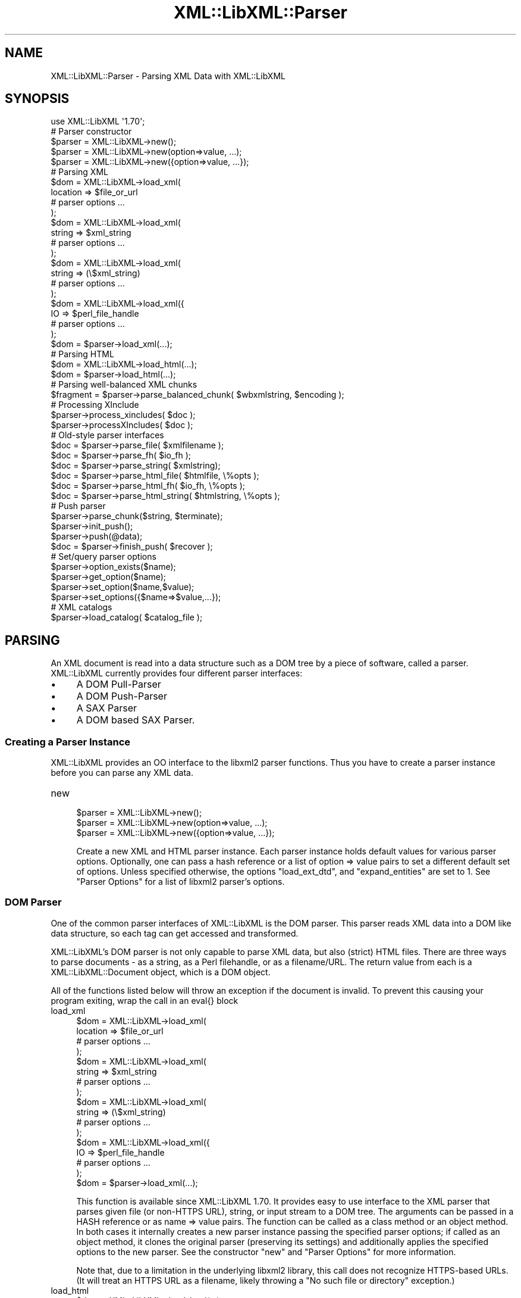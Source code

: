 .\" -*- mode: troff; coding: utf-8 -*-
.\" Automatically generated by Pod::Man 5.01 (Pod::Simple 3.43)
.\"
.\" Standard preamble:
.\" ========================================================================
.de Sp \" Vertical space (when we can't use .PP)
.if t .sp .5v
.if n .sp
..
.de Vb \" Begin verbatim text
.ft CW
.nf
.ne \\$1
..
.de Ve \" End verbatim text
.ft R
.fi
..
.\" \*(C` and \*(C' are quotes in nroff, nothing in troff, for use with C<>.
.ie n \{\
.    ds C` ""
.    ds C' ""
'br\}
.el\{\
.    ds C`
.    ds C'
'br\}
.\"
.\" Escape single quotes in literal strings from groff's Unicode transform.
.ie \n(.g .ds Aq \(aq
.el       .ds Aq '
.\"
.\" If the F register is >0, we'll generate index entries on stderr for
.\" titles (.TH), headers (.SH), subsections (.SS), items (.Ip), and index
.\" entries marked with X<> in POD.  Of course, you'll have to process the
.\" output yourself in some meaningful fashion.
.\"
.\" Avoid warning from groff about undefined register 'F'.
.de IX
..
.nr rF 0
.if \n(.g .if rF .nr rF 1
.if (\n(rF:(\n(.g==0)) \{\
.    if \nF \{\
.        de IX
.        tm Index:\\$1\t\\n%\t"\\$2"
..
.        if !\nF==2 \{\
.            nr % 0
.            nr F 2
.        \}
.    \}
.\}
.rr rF
.\" ========================================================================
.\"
.IX Title "XML::LibXML::Parser 3"
.TH XML::LibXML::Parser 3 2023-07-15 "perl v5.38.2" "User Contributed Perl Documentation"
.\" For nroff, turn off justification.  Always turn off hyphenation; it makes
.\" way too many mistakes in technical documents.
.if n .ad l
.nh
.SH NAME
XML::LibXML::Parser \- Parsing XML Data with XML::LibXML
.SH SYNOPSIS
.IX Header "SYNOPSIS"
.Vb 1
\&  use XML::LibXML \*(Aq1.70\*(Aq;
\&
\&  # Parser constructor
\&
\&  $parser = XML::LibXML\->new();
\&  $parser = XML::LibXML\->new(option=>value, ...);
\&  $parser = XML::LibXML\->new({option=>value, ...});
\&
\&  # Parsing XML
\&
\&  $dom = XML::LibXML\->load_xml(
\&      location => $file_or_url
\&      # parser options ...
\&    );
\&  $dom = XML::LibXML\->load_xml(
\&      string => $xml_string
\&      # parser options ...
\&    );
\&  $dom = XML::LibXML\->load_xml(
\&      string => (\e$xml_string)
\&      # parser options ...
\&    );
\&  $dom = XML::LibXML\->load_xml({
\&      IO => $perl_file_handle
\&      # parser options ...
\&    );
\&  $dom = $parser\->load_xml(...);
\&
\&  # Parsing HTML
\&
\&  $dom = XML::LibXML\->load_html(...);
\&  $dom = $parser\->load_html(...);
\&
\&  # Parsing well\-balanced XML chunks
\&
\&  $fragment = $parser\->parse_balanced_chunk( $wbxmlstring, $encoding );
\&
\&  # Processing XInclude
\&
\&  $parser\->process_xincludes( $doc );
\&  $parser\->processXIncludes( $doc );
\&
\&  # Old\-style parser interfaces
\&
\&  $doc = $parser\->parse_file( $xmlfilename );
\&  $doc = $parser\->parse_fh( $io_fh );
\&  $doc = $parser\->parse_string( $xmlstring);
\&  $doc = $parser\->parse_html_file( $htmlfile, \e%opts );
\&  $doc = $parser\->parse_html_fh( $io_fh, \e%opts );
\&  $doc = $parser\->parse_html_string( $htmlstring, \e%opts );
\&
\&  # Push parser
\&
\&  $parser\->parse_chunk($string, $terminate);
\&  $parser\->init_push();
\&  $parser\->push(@data);
\&  $doc = $parser\->finish_push( $recover );
\&
\&  # Set/query parser options
\&
\&  $parser\->option_exists($name);
\&  $parser\->get_option($name);
\&  $parser\->set_option($name,$value);
\&  $parser\->set_options({$name=>$value,...});
\&
\&  # XML catalogs
\&
\&  $parser\->load_catalog( $catalog_file );
.Ve
.SH PARSING
.IX Header "PARSING"
An XML document is read into a data structure such as a DOM tree by a piece of
software, called a parser. XML::LibXML currently provides four different parser
interfaces:
.IP \(bu 4
A DOM Pull-Parser
.IP \(bu 4
A DOM Push-Parser
.IP \(bu 4
A SAX Parser
.IP \(bu 4
A DOM based SAX Parser.
.SS "Creating a Parser Instance"
.IX Subsection "Creating a Parser Instance"
XML::LibXML provides an OO interface to the libxml2 parser functions. Thus you
have to create a parser instance before you can parse any XML data.
.IP new 4
.IX Item "new"
.Vb 3
\&  $parser = XML::LibXML\->new();
\&  $parser = XML::LibXML\->new(option=>value, ...);
\&  $parser = XML::LibXML\->new({option=>value, ...});
.Ve
.Sp
Create a new XML and HTML parser instance. Each parser instance holds default
values for various parser options. Optionally, one can pass a hash reference or
a list of option => value pairs to set a different default set of options.
Unless specified otherwise, the options \f(CW\*(C`load_ext_dtd\*(C'\fR, and \f(CW\*(C`expand_entities\*(C'\fR are set to 1. See "Parser Options" for a list of libxml2 parser's options.
.SS "DOM Parser"
.IX Subsection "DOM Parser"
One of the common parser interfaces of XML::LibXML is the DOM parser. This
parser reads XML data into a DOM like data structure, so each tag can get
accessed and transformed.
.PP
XML::LibXML's DOM parser is not only capable to parse XML data, but also
(strict) HTML files. There are three ways to parse documents \- as a string, as
a Perl filehandle, or as a filename/URL. The return value from each is a XML::LibXML::Document object, which is a DOM object.
.PP
All of the functions listed below will throw an exception if the document is
invalid. To prevent this causing your program exiting, wrap the call in an
eval{} block
.IP load_xml 4
.IX Item "load_xml"
.Vb 10
\&  $dom = XML::LibXML\->load_xml(
\&      location => $file_or_url
\&      # parser options ...
\&    );
\&  $dom = XML::LibXML\->load_xml(
\&      string => $xml_string
\&      # parser options ...
\&    );
\&  $dom = XML::LibXML\->load_xml(
\&      string => (\e$xml_string)
\&      # parser options ...
\&    );
\&  $dom = XML::LibXML\->load_xml({
\&      IO => $perl_file_handle
\&      # parser options ...
\&    );
\&  $dom = $parser\->load_xml(...);
.Ve
.Sp
This function is available since XML::LibXML 1.70. It provides easy to use
interface to the XML parser that parses given file (or non-HTTPS URL), string,
or input stream to a DOM tree. The arguments can be passed in a HASH reference
or as name => value pairs. The function can be called as a class method or an
object method. In both cases it internally creates a new parser instance
passing the specified parser options; if called as an object method, it clones
the original parser (preserving its settings) and additionally applies the
specified options to the new parser. See the constructor \f(CW\*(C`new\*(C'\fR and "Parser Options" for more information.
.Sp
Note that, due to a limitation in the underlying libxml2 library, this call
does not recognize HTTPS-based URLs. (It will treat an HTTPS URL as a filename,
likely throwing a "No such file or directory" exception.)
.IP load_html 4
.IX Item "load_html"
.Vb 2
\&  $dom = XML::LibXML\->load_html(...);
\&  $dom = $parser\->load_html(...);
.Ve
.Sp
This function is available since XML::LibXML 1.70. It has the same usage as \f(CW\*(C`load_xml\*(C'\fR, providing interface to the HTML parser. See \f(CW\*(C`load_xml\*(C'\fR for more information.
.PP
Parsing HTML may cause problems, especially if the ampersand ('&') is used.
This is a common problem if HTML code is parsed that contains links to
CGI-scripts. Such links cause the parser to throw errors. In such cases libxml2
still parses the entire document as there was no error, but the error causes
XML::LibXML to stop the parsing process. However, the document is not lost.
Such HTML documents should be parsed using the \fIrecover\fR flag. By default recovering is deactivated.
.PP
The functions described above are implemented to parse well formed documents.
In some cases a program gets well balanced XML instead of well formed documents
(e.g. an XML fragment from a database). With XML::LibXML it is not required to
wrap such fragments in the code, because XML::LibXML is capable even to parse
well balanced XML fragments.
.IP parse_balanced_chunk 4
.IX Item "parse_balanced_chunk"
.Vb 1
\&  $fragment = $parser\->parse_balanced_chunk( $wbxmlstring, $encoding );
.Ve
.Sp
This function parses a well balanced XML string into a XML::LibXML::DocumentFragment. The first arguments contains the input string, the optional second argument
can be used to specify character encoding of the input (UTF\-8 is assumed by
default).
.IP parse_xml_chunk 4
.IX Item "parse_xml_chunk"
This is the old name of \fBparse_balanced_chunk()\fR. Because it may causes confusion
with the push parser interface, this function should not be used anymore.
.PP
By default XML::LibXML does not process XInclude tags within an XML Document
(see options section below). XML::LibXML allows one to post-process a document
to expand XInclude tags.
.IP process_xincludes 4
.IX Item "process_xincludes"
.Vb 1
\&  $parser\->process_xincludes( $doc );
.Ve
.Sp
After a document is parsed into a DOM structure, you may want to expand the
documents XInclude tags. This function processes the given document structure
and expands all XInclude tags (or throws an error) by using the flags and
callbacks of the given parser instance.
.Sp
Note that the resulting Tree contains some extra nodes (of type
XML_XINCLUDE_START and XML_XINCLUDE_END) after successfully processing the
document. These nodes indicate where data was included into the original tree.
if the document is serialized, these extra nodes will not show up.
.Sp
Remember: A Document with processed XIncludes differs from the original
document after serialization, because the original XInclude tags will not get
restored!
.Sp
If the parser flag "expand_xincludes" is set to 1, you need not to post process
the parsed document.
.IP processXIncludes 4
.IX Item "processXIncludes"
.Vb 1
\&  $parser\->processXIncludes( $doc );
.Ve
.Sp
This is an alias to process_xincludes, but through a JAVA like function name.
.IP parse_file 4
.IX Item "parse_file"
.Vb 1
\&  $doc = $parser\->parse_file( $xmlfilename );
.Ve
.Sp
This function parses an XML document from a file or network; \f(CW$xmlfilename\fR can
be either a filename or a (non-HTTPS) URL. Note that for parsing files, this
function is the fastest choice, about 6\-8 times faster then \fBparse_fh()\fR.
.IP parse_fh 4
.IX Item "parse_fh"
.Vb 1
\&  $doc = $parser\->parse_fh( $io_fh );
.Ve
.Sp
\&\fBparse_fh()\fR parses a IOREF or a subclass of IO::Handle.
.Sp
Because the data comes from an open handle, libxml2's parser does not know
about the base URI of the document. To set the base URI one should use
\&\fBparse_fh()\fR as follows:
.Sp
.Vb 1
\&  my $doc = $parser\->parse_fh( $io_fh, $baseuri );
.Ve
.IP parse_string 4
.IX Item "parse_string"
.Vb 1
\&  $doc = $parser\->parse_string( $xmlstring);
.Ve
.Sp
This function is similar to \fBparse_fh()\fR, but it parses an XML document that is
available as a single string in memory, or alternatively as a reference to a
scalar containing a string. Again, you can pass an optional base URI to the
function.
.Sp
.Vb 2
\&  my $doc = $parser\->parse_string( $xmlstring, $baseuri );
\&  my $doc = $parser\->parse_string(\e$xmlstring, $baseuri);
.Ve
.IP parse_html_file 4
.IX Item "parse_html_file"
.Vb 1
\&  $doc = $parser\->parse_html_file( $htmlfile, \e%opts );
.Ve
.Sp
Similar to \fBparse_file()\fR but parses HTML (strict) documents; \f(CW$htmlfile\fR can be
filename or (non-HTTPS) URL.
.Sp
An optional second argument can be used to pass some options to the HTML parser
as a HASH reference. See options labeled with HTML in "Parser Options".
.IP parse_html_fh 4
.IX Item "parse_html_fh"
.Vb 1
\&  $doc = $parser\->parse_html_fh( $io_fh, \e%opts );
.Ve
.Sp
Similar to \fBparse_fh()\fR but parses HTML (strict) streams.
.Sp
An optional second argument can be used to pass some options to the HTML parser
as a HASH reference. See options labeled with HTML in "Parser Options".
.Sp
Note: encoding option may not work correctly with this function in libxml2 <
2.6.27 if the HTML file declares charset using a META tag.
.IP parse_html_string 4
.IX Item "parse_html_string"
.Vb 1
\&  $doc = $parser\->parse_html_string( $htmlstring, \e%opts );
.Ve
.Sp
Similar to \fBparse_string()\fR but parses HTML (strict) strings.
.Sp
An optional second argument can be used to pass some options to the HTML parser
as a HASH reference. See options labeled with HTML in "Parser Options".
.SS "Push Parser"
.IX Subsection "Push Parser"
XML::LibXML provides a push parser interface. Rather than pulling the data from
a given source the push parser waits for the data to be pushed into it.
.PP
This allows one to parse large documents without waiting for the parser to
finish. The interface is especially useful if a program needs to pre-process
the incoming pieces of XML (e.g. to detect document boundaries).
.PP
While XML::LibXML parse_*() functions force the data to be a well-formed XML,
the push parser will take any arbitrary string that contains some XML data. The
only requirement is that all the pushed strings are together a well formed
document. With the push parser interface a program can interrupt the parsing
process as required, where the parse_*() functions give not enough flexibility.
.PP
Different to the pull parser implemented in \fBparse_fh()\fR or \fBparse_file()\fR, the
push parser is not able to find out about the documents end itself. Thus the
calling program needs to indicate explicitly when the parsing is done.
.PP
In XML::LibXML this is done by a single function:
.IP parse_chunk 4
.IX Item "parse_chunk"
.Vb 1
\&  $parser\->parse_chunk($string, $terminate);
.Ve
.Sp
\&\fBparse_chunk()\fR tries to parse a given chunk of data, which isn't necessarily
well balanced data. The function takes two parameters: The chunk of data as a
string and optional a termination flag. If the termination flag is set to a
true value (e.g. 1), the parsing will be stopped and the resulting document
will be returned as the following example describes:
.Sp
.Vb 5
\&  my $parser = XML::LibXML\->new;
\&  for my $string ( "<", "foo", \*(Aq bar="hello world"\*(Aq, "/>") {
\&       $parser\->parse_chunk( $string );
\&  }
\&  my $doc = $parser\->parse_chunk("", 1); # terminate the parsing
.Ve
.PP
Internally XML::LibXML provides three functions that control the push parser
process:
.IP init_push 4
.IX Item "init_push"
.Vb 1
\&  $parser\->init_push();
.Ve
.Sp
Initializes the push parser.
.IP push 4
.IX Item "push"
.Vb 1
\&  $parser\->push(@data);
.Ve
.Sp
This function pushes the data stored inside the array to libxml2's parser. Each
entry in \f(CW@data\fR must be a normal scalar! This method can be called repeatedly.
.IP finish_push 4
.IX Item "finish_push"
.Vb 1
\&  $doc = $parser\->finish_push( $recover );
.Ve
.Sp
This function returns the result of the parsing process. If this function is
called without a parameter it will complain about non well-formed documents. If
\&\f(CW$restore\fR is 1, the push parser can be used to restore broken or non well formed
(XML) documents as the following example shows:
.Sp
.Vb 7
\&  eval {
\&      $parser\->push( "<foo>", "bar" );
\&      $doc = $parser\->finish_push();    # will report broken XML
\&  };
\&  if ( $@ ) {
\&     # ...
\&  }
.Ve
.Sp
This can be annoying if the closing tag is missed by accident. The following
code will restore the document:
.Sp
.Vb 5
\&  eval {
\&      $parser\->push( "<foo>", "bar" );
\&      $doc = $parser\->finish_push(1);   # will return the data parsed
\&                                        # unless an error happened
\&  };
\&
\&  print $doc\->toString(); # returns "<foo>bar</foo>"
.Ve
.Sp
Of course \fBfinish_push()\fR will return nothing if there was no data pushed to the
parser before.
.SS "Pull Parser (Reader)"
.IX Subsection "Pull Parser (Reader)"
XML::LibXML also provides a pull-parser interface similar to the XmlReader
interface in .NET. This interface is almost streaming, and is usually faster
and simpler to use than SAX. See XML::LibXML::Reader.
.SS "Direct SAX Parser"
.IX Subsection "Direct SAX Parser"
XML::LibXML provides a direct SAX parser in the XML::LibXML::SAX module.
.SS "DOM based SAX Parser"
.IX Subsection "DOM based SAX Parser"
XML::LibXML also provides a DOM based SAX parser. The SAX parser is defined in
the module XML::LibXML::SAX::Parser. As it is not a stream based parser, it
parses documents into a DOM and traverses the DOM tree instead.
.PP
The API of this parser is exactly the same as any other Perl SAX2 parser. See
XML::SAX::Intro for details.
.PP
Aside from the regular parsing methods, you can access the DOM tree traverser
directly, using the \fBgenerate()\fR method:
.PP
.Vb 3
\&  my $doc = build_yourself_a_document();
\&  my $saxparser = $XML::LibXML::SAX::Parser\->new( ... );
\&  $parser\->generate( $doc );
.Ve
.PP
This is useful for serializing DOM trees, for example that you might have done
prior processing on, or that you have as a result of XSLT processing.
.PP
\&\fIWARNING\fR
.PP
This is NOT a streaming SAX parser. As I said above, this parser reads the
entire document into a DOM and serialises it. Some people couldn't read that in
the paragraph above so I've added this warning. If you want a streaming SAX
parser look at the XML::LibXML::SAX man page
.SH SERIALIZATION
.IX Header "SERIALIZATION"
XML::LibXML provides some functions to serialize nodes and documents. The
serialization functions are described on the XML::LibXML::Node manpage or the XML::LibXML::Document manpage. XML::LibXML checks three global flags that alter the serialization
process:
.IP \(bu 4
skipXMLDeclaration
.IP \(bu 4
skipDTD
.IP \(bu 4
setTagCompression
.PP
of that three functions only setTagCompression is available for all
serialization functions.
.PP
Because XML::LibXML does these flags not itself, one has to define them locally
as the following example shows:
.PP
.Vb 3
\&  local $XML::LibXML::skipXMLDeclaration = 1;
\&  local $XML::LibXML::skipDTD = 1;
\&  local $XML::LibXML::setTagCompression = 1;
.Ve
.PP
If skipXMLDeclaration is defined and not '0', the XML declaration is omitted
during serialization.
.PP
If skipDTD is defined and not '0', an existing DTD would not be serialized with
the document.
.PP
If setTagCompression is defined and not '0' empty tags are displayed as open
and closing tags rather than the shortcut. For example the empty tag \fIfoo\fR will be rendered as \fI<foo></foo>\fR rather than \fI<foo/>\fR.
.SH "PARSER OPTIONS"
.IX Header "PARSER OPTIONS"
Handling of libxml2 parser options has been unified and improved in XML::LibXML
1.70. You can now set default options for a particular parser instance by
passing them to the constructor as \f(CW\*(C`XML::LibXML\->new({name=>value, ...})\*(C'\fR or \f(CW\*(C`XML::LibXML\->new(name=>value,...)\*(C'\fR. The options can be queried and changed using the following methods (pre\-1.70
interfaces such as \f(CW\*(C`$parser\->load_ext_dtd(0)\*(C'\fR also exist, see below):
.IP option_exists 4
.IX Item "option_exists"
.Vb 1
\&  $parser\->option_exists($name);
.Ve
.Sp
Returns 1 if the current XML::LibXML version supports the option \f(CW$name\fR, otherwise returns 0 (note that this does not necessarily mean that the option
is supported by the underlying libxml2 library).
.IP get_option 4
.IX Item "get_option"
.Vb 1
\&  $parser\->get_option($name);
.Ve
.Sp
Returns the current value of the parser option \f(CW$name\fR.
.IP set_option 4
.IX Item "set_option"
.Vb 1
\&  $parser\->set_option($name,$value);
.Ve
.Sp
Sets option \f(CW$name\fR to value \f(CW$value\fR.
.IP set_options 4
.IX Item "set_options"
.Vb 1
\&  $parser\->set_options({$name=>$value,...});
.Ve
.Sp
Sets multiple parsing options at once.
.PP
IMPORTANT NOTE: This documentation reflects the parser flags available in
libxml2 2.7.3. Some options have no effect if an older version of libxml2 is
used.
.PP
Each of the flags listed below is labeled
.IP /parser/ 4
.IX Item "/parser/"
if it can be used with a \f(CW\*(C`XML::LibXML\*(C'\fR parser object (i.e. passed to \f(CW\*(C`XML::LibXML\->new\*(C'\fR, \f(CW\*(C`XML::LibXML\->set_option\*(C'\fR, etc.)
.IP /html/ 4
.IX Item "/html/"
if it can be used passed to the \f(CW\*(C`parse_html_*\*(C'\fR methods
.IP /reader/ 4
.IX Item "/reader/"
if it can be used with the \f(CW\*(C`XML::LibXML::Reader\*(C'\fR.
.PP
Unless specified otherwise, the default for boolean valued options is 0
(false).
.PP
The available options are:
.IP URI 4
.IX Item "URI"
/parser, html, reader/
.Sp
In case of parsing strings or file handles, XML::LibXML doesn't know about the
base uri of the document. To make relative references such as XIncludes work,
one has to set a base URI, that is then used for the parsed document.
.IP line_numbers 4
.IX Item "line_numbers"
/parser, html, reader/
.Sp
If this option is activated, libxml2 will store the line number of each element
node in the parsed document. The line number can be obtained using the \f(CWline_number()\fR method of the \f(CW\*(C`XML::LibXML::Node\*(C'\fR class (for non-element nodes this may report the line number of the containing
element). The line numbers are also used for reporting positions of validation
errors.
.Sp
IMPORTANT: Due to limitations in the libxml2 library line numbers greater than
65535 will be returned as 65535. Unfortunately, this is a long and sad story,
please see <http://bugzilla.gnome.org/show_bug.cgi?id=325533> for more details.
.IP encoding 4
.IX Item "encoding"
/html/
.Sp
character encoding of the input
.IP recover 4
.IX Item "recover"
/parser, html, reader/
.Sp
recover from errors; possible values are 0, 1, and 2
.Sp
A true value turns on recovery mode which allows one to parse broken XML or
HTML data. The recovery mode allows the parser to return the successfully
parsed portion of the input document. This is useful for almost well-formed
documents, where for example a closing tag is missing somewhere. Still,
XML::LibXML will only parse until the first fatal (non-recoverable) error
occurs, reporting recoverable parsing errors as warnings. To suppress even
these warnings, use recover=>2.
.Sp
Note that validation is switched off automatically in recovery mode.
.IP expand_entities 4
.IX Item "expand_entities"
/parser, reader/
.Sp
substitute entities; possible values are 0 and 1; default is 1
.Sp
Note that although this flag disables entity substitution, it does not prevent
the parser from loading external entities; when substitution of an external
entity is disabled, the entity will be represented in the document tree by an
XML_ENTITY_REF_NODE node whose subtree will be the content obtained by parsing
the external resource; Although this nesting is visible from the DOM it is
transparent to XPath data model, so it is possible to match nodes in an
unexpanded entity by the same XPath expression as if the entity were expanded.
See also ext_ent_handler.
.IP ext_ent_handler 4
.IX Item "ext_ent_handler"
/parser/
.Sp
Provide a custom external entity handler to be used when expand_entities is set
to 1. Possible value is a subroutine reference.
.Sp
This feature does not work properly in libxml2 < 2.6.27!
.Sp
The subroutine provided is called whenever the parser needs to retrieve the
content of an external entity. It is called with two arguments: the system ID
(URI) and the public ID. The value returned by the subroutine is parsed as the
content of the entity.
.Sp
This method can be used to completely disable entity loading, e.g. to prevent
exploits of the type described at  (<http://searchsecuritychannel.techtarget.com/generic/0,295582,sid97_gci1304703,00.html>), where a service is tricked to expose its private data by letting it parse a
remote file (RSS feed) that contains an entity reference to a local file (e.g. \f(CW\*(C`/etc/fstab\*(C'\fR).
.Sp
A more granular solution to this problem, however, is provided by custom URL
resolvers, as in
.Sp
.Vb 9
\&  my $c = XML::LibXML::InputCallback\->new();
\&  sub match {   # accept file:/ URIs except for XML catalogs in /etc/xml/
\&    my ($uri) = @_;
\&    return ($uri=~m{^file:/}
\&            and $uri !~ m{^file:///etc/xml/})
\&           ? 1 : 0;
\&  }
\&  $c\->register_callbacks([ \e&match, sub{}, sub{}, sub{} ]);
\&  $parser\->input_callbacks($c);
.Ve
.IP load_ext_dtd 4
.IX Item "load_ext_dtd"
/parser, reader/
.Sp
load the external DTD subset while parsing; possible values are 0 and 1. Unless
specified, XML::LibXML sets this option to 1.
.Sp
This flag is also required for DTD Validation, to provide complete attribute,
and to expand entities, regardless if the document has an internal subset. Thus
switching off external DTD loading, will disable entity expansion, validation,
and complete attributes on internal subsets as well.
.IP complete_attributes 4
.IX Item "complete_attributes"
/parser, reader/
.Sp
create default DTD attributes; possible values are 0 and 1
.IP validation 4
.IX Item "validation"
/parser, reader/
.Sp
validate with the DTD; possible values are 0 and 1
.IP suppress_errors 4
.IX Item "suppress_errors"
/parser, html, reader/
.Sp
suppress error reports; possible values are 0 and 1
.IP suppress_warnings 4
.IX Item "suppress_warnings"
/parser, html, reader/
.Sp
suppress warning reports; possible values are 0 and 1
.IP pedantic_parser 4
.IX Item "pedantic_parser"
/parser, html, reader/
.Sp
pedantic error reporting; possible values are 0 and 1
.IP no_blanks 4
.IX Item "no_blanks"
/parser, html, reader/
.Sp
remove blank nodes; possible values are 0 and 1
.IP no_defdtd 4
.IX Item "no_defdtd"
/html/
.Sp
do not add a default DOCTYPE; possible values are 0 and 1
.Sp
the default is (0) to add a DTD when the input html lacks one
.IP "expand_xinclude or xinclude" 4
.IX Item "expand_xinclude or xinclude"
/parser, reader/
.Sp
Implement XInclude substitution; possible values are 0 and 1
.Sp
Expands XInclude tags immediately while parsing the document. Note that the
parser will use the URI resolvers installed via \f(CW\*(C`XML::LibXML::InputCallback\*(C'\fR to parse the included document (if any).
.IP no_xinclude_nodes 4
.IX Item "no_xinclude_nodes"
/parser, reader/
.Sp
do not generate XINCLUDE START/END nodes; possible values are 0 and 1
.IP no_network 4
.IX Item "no_network"
/parser, html, reader/
.Sp
Forbid network access; possible values are 0 and 1
.Sp
If set to true, all attempts to fetch non-local resources (such as DTD or
external entities) will fail (unless custom callbacks are defined).
.Sp
It may be necessary to use the flag \f(CW\*(C`recover\*(C'\fR for processing documents requiring such resources while networking is off.
.IP clean_namespaces 4
.IX Item "clean_namespaces"
/parser, reader/
.Sp
remove redundant namespaces declarations during parsing; possible values are 0
and 1.
.IP no_cdata 4
.IX Item "no_cdata"
/parser, html, reader/
.Sp
merge CDATA as text nodes; possible values are 0 and 1
.IP no_basefix 4
.IX Item "no_basefix"
/parser, reader/
.Sp
not fixup XINCLUDE xml#base URIS; possible values are 0 and 1
.IP huge 4
.IX Item "huge"
/parser, html, reader/
.Sp
relax any hardcoded limit from the parser; possible values are 0 and 1. Unless
specified, XML::LibXML sets this option to 0.
.Sp
Note: the default value for this option was changed to protect against denial
of service through entity expansion attacks. Before enabling the option ensure
you have taken alternative measures to protect your application against this
type of attack.
.IP gdome 4
.IX Item "gdome"
/parser/
.Sp
THIS OPTION IS EXPERIMENTAL!
.Sp
Although quite powerful, XML::LibXML's DOM implementation is incomplete with
respect to the DOM level 2 or level 3 specifications. XML::GDOME is based on
libxml2 as well, and provides a rather complete DOM implementation by wrapping
libgdome. This flag allows you to make use of XML::LibXML's full parser options
and XML::GDOME's DOM implementation at the same time.
.Sp
To make use of this function, one has to install libgdome and configure
XML::LibXML to use this library. For this you need to rebuild XML::LibXML!
.Sp
Note: this feature was not seriously tested in recent XML::LibXML releases.
.PP
For compatibility with XML::LibXML versions prior to 1.70, the following
methods are also supported for querying and setting the corresponding parser
options (if called without arguments, the methods return the current value of
the corresponding parser options; with an argument sets the option to a given
value):
.PP
.Vb 10
\&  $parser\->validation();
\&  $parser\->recover();
\&  $parser\->pedantic_parser();
\&  $parser\->line_numbers();
\&  $parser\->load_ext_dtd();
\&  $parser\->complete_attributes();
\&  $parser\->expand_xinclude();
\&  $parser\->gdome_dom();
\&  $parser\->clean_namespaces();
\&  $parser\->no_network();
.Ve
.PP
The following obsolete methods trigger parser options in some special way:
.IP recover_silently 4
.IX Item "recover_silently"
.Vb 1
\&  $parser\->recover_silently(1);
.Ve
.Sp
If called without an argument, returns true if the current value of the \f(CW\*(C`recover\*(C'\fR parser option is 2 and returns false otherwise. With a true argument sets the \f(CW\*(C`recover\*(C'\fR parser option to 2; with a false argument sets the \f(CW\*(C`recover\*(C'\fR parser option to 0.
.IP expand_entities 4
.IX Item "expand_entities"
.Vb 1
\&  $parser\->expand_entities(0);
.Ve
.Sp
Get/set the \f(CW\*(C`expand_entities\*(C'\fR option. If called with a true argument, also turns the \f(CW\*(C`load_ext_dtd\*(C'\fR option to 1.
.IP keep_blanks 4
.IX Item "keep_blanks"
.Vb 1
\&  $parser\->keep_blanks(0);
.Ve
.Sp
This is actually the opposite of the \f(CW\*(C`no_blanks\*(C'\fR parser option. If used without an argument retrieves negated value of \f(CW\*(C`no_blanks\*(C'\fR. If used with an argument sets \f(CW\*(C`no_blanks\*(C'\fR to the opposite value.
.IP base_uri 4
.IX Item "base_uri"
.Vb 1
\&  $parser\->base_uri( $your_base_uri );
.Ve
.Sp
Get/set the \f(CW\*(C`URI\*(C'\fR option.
.SH "XML CATALOGS"
.IX Header "XML CATALOGS"
\&\f(CW\*(C`libxml2\*(C'\fR supports XML catalogs. Catalogs are used to map remote resources to their local
copies. Using catalogs can speed up parsing processes if many external
resources from remote addresses are loaded into the parsed documents (such as
DTDs or XIncludes).
.PP
Note that libxml2 has a global pool of loaded catalogs, so if you apply the
method \f(CW\*(C`load_catalog\*(C'\fR to one parser instance, all parser instances will start using the catalog (in
addition to other previously loaded catalogs).
.PP
Note also that catalogs are not used when a custom external entity handler is
specified. At the current state it is not possible to make use of both types of
resolving systems at the same time.
.IP load_catalog 4
.IX Item "load_catalog"
.Vb 1
\&  $parser\->load_catalog( $catalog_file );
.Ve
.Sp
Loads the XML catalog file \f(CW$catalog_file\fR.
.Sp
.Vb 2
\&  # Global external entity loader (similar to ext_ent_handler option
\&  # but this works really globally, also in XML::LibXSLT include etc..)
\&
\&  XML::LibXML::externalEntityLoader(\e&my_loader);
.Ve
.SH "ERROR REPORTING"
.IX Header "ERROR REPORTING"
XML::LibXML throws exceptions during parsing, validation or XPath processing
(and some other occasions). These errors can be caught by using \fIeval\fR blocks. The error is stored in \fI$@\fR. There are two implementations: the old one throws $@ which is just a message
string, in the new one $@ is an object from the class XML::LibXML::Error; this
class overrides the operator "" so that when printed, the object flattens to
the usual error message.
.PP
XML::LibXML throws errors as they occur. This is a very common misunderstanding
in the use of XML::LibXML. If the eval is omitted, XML::LibXML will always halt
your script by "croaking" (see Carp man page for details).
.PP
Also note that an increasing number of functions throw errors if bad data is
passed as arguments. If you cannot assure valid data passed to XML::LibXML you
should eval these functions.
.PP
Note: since version 1.59, \fBget_last_error()\fR is no longer available in
XML::LibXML for thread-safety reasons.
.SH AUTHORS
.IX Header "AUTHORS"
Matt Sergeant,
Christian Glahn,
Petr Pajas
.SH VERSION
.IX Header "VERSION"
2.0209
.SH COPYRIGHT
.IX Header "COPYRIGHT"
2001\-2007, AxKit.com Ltd.
.PP
2002\-2006, Christian Glahn.
.PP
2006\-2009, Petr Pajas.
.SH LICENSE
.IX Header "LICENSE"
This program is free software; you can redistribute it and/or modify it under
the same terms as Perl itself.

